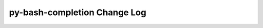=============================
py-bash-completion Change Log
=============================

.. current developments

